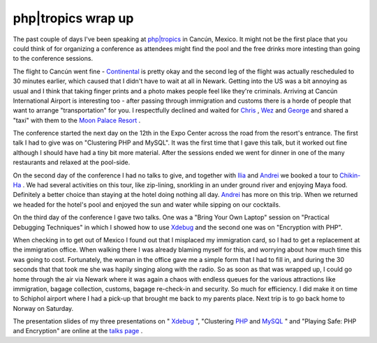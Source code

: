 php|tropics wrap up
===================

.. articleMetaData::
   :Where: Cancún, Mexico
   :Date: 20050517 1614 CEST
   :Tags: conference, holiday, php, travel

The past couple of days I've been speaking at `php|tropics`_ in Cancún, Mexico.
It might not be the first place that you could think of for organizing a
conference as attendees might find the pool and the free drinks more
intesting than going to the conference sessions.

The flight to Cancún went fine - `Continental`_ is pretty okay and
the second leg of the flight was actually rescheduled to 30 minutes
earlier, which caused that I didn't have to wait at all in Newark.
Getting into the US was a bit annoying as usual and I think that taking
finger prints and a photo makes people feel like they're criminals.
Arriving at Cancún International Airport is interesting too - after
passing through immigration and customs there is a horde of people that
want to arrange "transportation" for you. I respectfully
declined and waited for `Chris`_ , `Wez`_ and `George`_ and shared
a "taxi" with them to the `Moon Palace Resort`_ .

The conference started the next day on the 12th in the Expo Center
across the road from the resort's entrance. The first talk I had to give
was on "Clustering PHP and MySQL". It was the first time that
I gave this talk, but it worked out fine although I should have had a
tiny bit more material. After the sessions ended we went for dinner in
one of the many restaurants and relaxed at the pool-side.

On the second day of the conference I had no talks to give, and together
with `Ilia`_ and `Andrei`_ we booked a tour to `Chikin-Ha`_ .
We had several activities on this tour, like zip-lining, snorkling in an
under ground river and enjoying Maya food. Definitely a better choice
than staying at the hotel doing nothing all day. `Andrei`_ has more on this trip. When we returned we headed for the hotel's pool
and enjoyed the sun and water while sipping on our
cocktails.

On the third day of the conference I gave two talks. One was a
"Bring Your Own Laptop" session on "Practical Debugging
Techniques" in which I showed how to use `Xdebug`_ and the second one was on
"Encryption with PHP".

When checking in to get out of Mexico I found out that I misplaced my
immigration card, so I had to get a replacement at the immigration
office. When walking there I was already blaming myself for this, and
worrying about how much time this was going to cost. Fortunately, the
woman in the office gave me a simple form that I had to fill in, and
during the 30 seconds that that took me she was hapily singing along
with the radio. So as soon as that was wrapped up, I could go home
through the air via Newark where it was again a chaos with endless
queues for the various attractions like immigration, bagage collection,
customs, bagage re-check-in and security. So much for efficiency. I did
make it on time to Schiphol airport where I had a pick-up that brought
me back to my parents place. Next trip is to go back home to Norway on
Saturday.

The presentation slides of my three presentations on " `Xdebug`_ ", "Clustering `PHP`_ and `MySQL`_ " and "Playing Safe: PHP
and Encryption" are online at the `talks page`_ .


.. _`php|tropics`: http://phparch.com/tropics
.. _`Continental`: http://www.continental.com/
.. _`Chris`: http://shiflett.org/
.. _`Wez`: http://netevil.org
.. _`George`: http://www.schlossnagle.org/~george/blog/
.. _`Moon Palace Resort`: http://www.palaceresorts.com/Resorts/MoonPalace/Index.asp
.. _`Ilia`: http://ilia.ws
.. _`Andrei`: http://www.gravitonic.com/blog/archives/000099.html
.. _`Chikin-Ha`: http://www.alltournative.com/Alltournative%5Fing/%5Fprogramas/admincontenido.asp?qIzquierdo=&Pgns_IdPdre=1&qIdP=47
.. _`Xdebug`: http://xdebug.org
.. _`PHP`: http://php.net
.. _`MySQL`: http://mysql.com
.. _`talks page`: /talks.php


